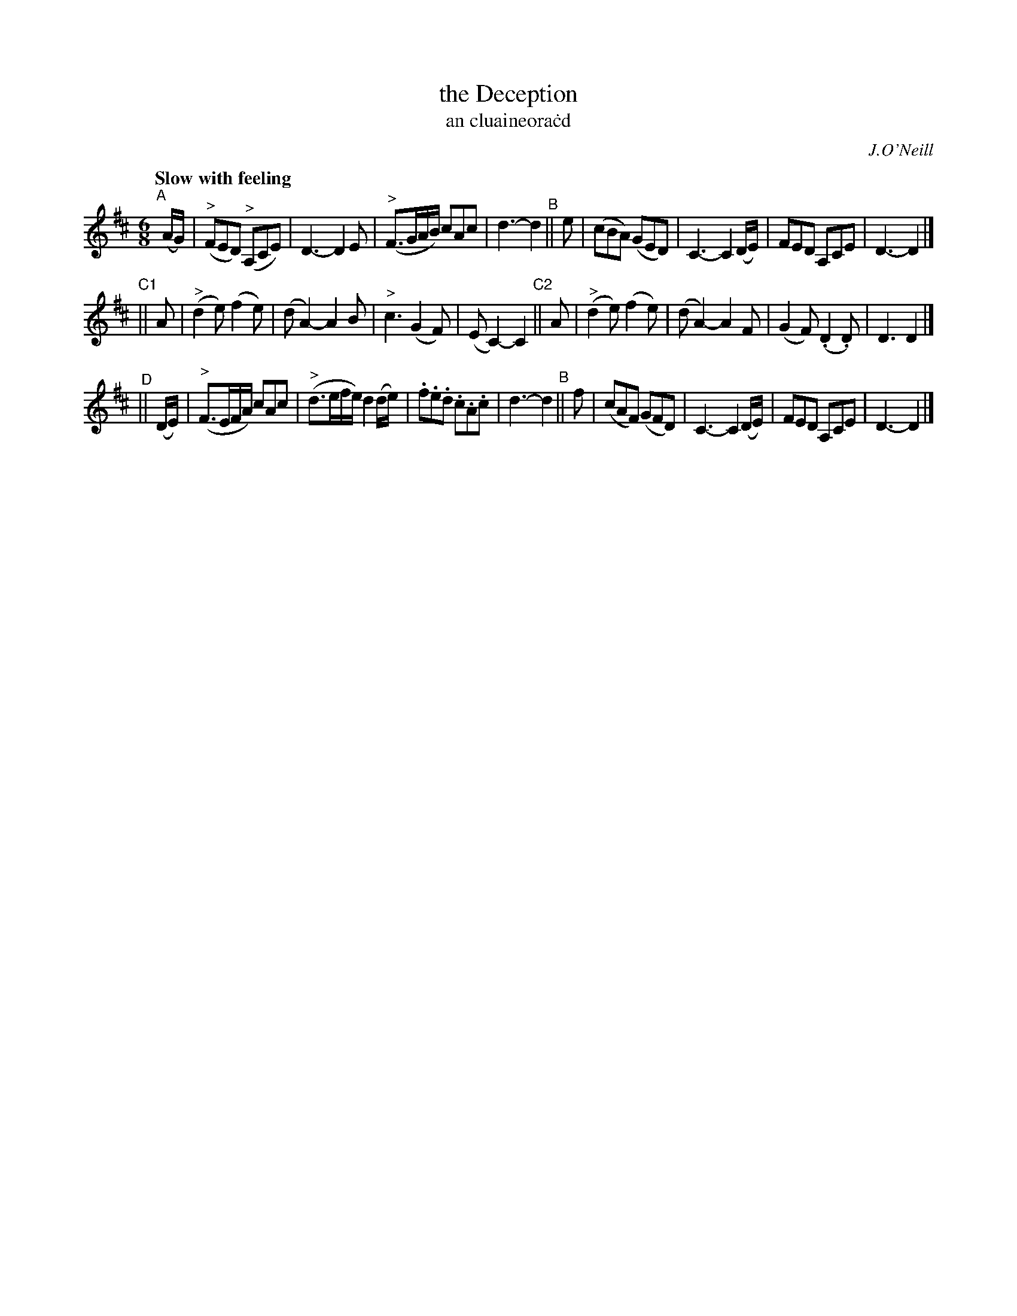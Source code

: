X: 323
T: the Deception
T: an cluaineora\.cd
R: air, jig
%S: s:3 b:16(8+8+8)
B: O'Neill's 1850 #323
O: J.O'Neill
Z: 1999 by John Chambers <jc@trillian.mit.edu>
Q: "Slow with feeling"
M: 6/8
L: 1/8
K: D
"^A"[|] (A/G/) | ("^>"FED) ("^>"A,CE) | D3- D2E | ("^>"F3/G/A/B/) cAc | d3- d2 \
"^B"||  e | (cBA) (GED) | C3- C2(D/E/) | FED A,CE | D3- D2 |]
"^C1"|| A | ("^>"d2e) (f2e) | (dA2-) A2B | "^>"c3 (G2F) | (EC2-) C2 \
"^C2"|| A | ("^>"d2e) (f2e) | (dA2-) A2F | (G2F) (.D2.D) | D3 D2 |]
"^D"|| (D/E/) | ("^>"F3/E/F/A/) cAc | ("^>"d3/e/f/e/) d2(d/e/) | .f.e.d .c.A.c | d3- d2 \
"^B"|| f | (cAF) (GFD) | C3- C2(D/E/) | FED A,CE | D3- D2 |]
